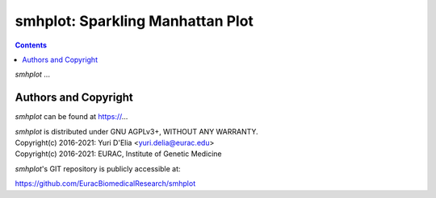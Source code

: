 =================================
smhplot: Sparkling Manhattan Plot
=================================

.. contents::

`smhplot` ...


Authors and Copyright
---------------------

`smhplot` can be found at https://...

| `smhplot` is distributed under GNU AGPLv3+, WITHOUT ANY WARRANTY.
| Copyright(c) 2016-2021: Yuri D'Elia <yuri.delia@eurac.edu>
| Copyright(c) 2016-2021: EURAC, Institute of Genetic Medicine

`smhplot`'s GIT repository is publicly accessible at:

https://github.com/EuracBiomedicalResearch/smhplot
